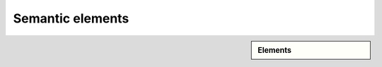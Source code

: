 ################################################################################
Semantic elements
################################################################################

.. sidebar:: Elements

   .. datatemplate:yaml:: /_data/collection/semantic.yaml
      :template: collection.rst.jinja
